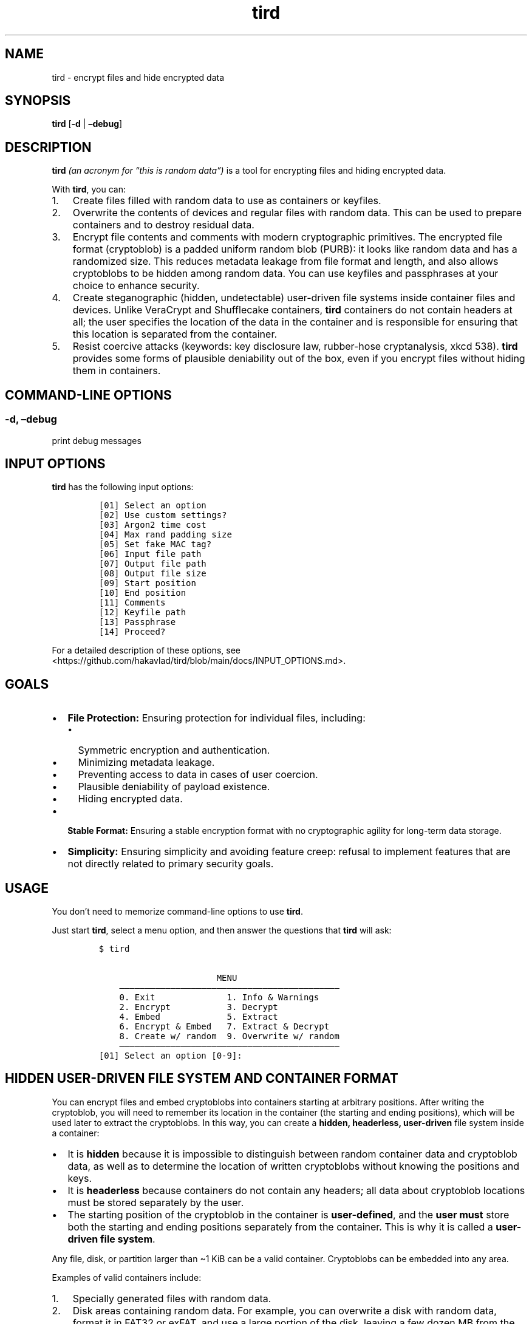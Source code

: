 .\" Automatically generated by Pandoc 2.9.2.1
.\"
.TH "tird" "1" "" "" "General Commands Manual"
.hy
.SH NAME
.PP
tird - encrypt files and hide encrypted data
.SH SYNOPSIS
.PP
\f[B]tird\f[R] [\f[B]-d\f[R] | \f[B]\[en]debug\f[R]]
.SH DESCRIPTION
.PP
\f[B]tird\f[R] \f[I](an acronym for \[lq]this is random data\[rq])\f[R]
is a tool for encrypting files and hiding encrypted data.
.PP
With \f[B]tird\f[R], you can:
.IP "1." 3
Create files filled with random data to use as containers or keyfiles.
.IP "2." 3
Overwrite the contents of devices and regular files with random data.
This can be used to prepare containers and to destroy residual data.
.IP "3." 3
Encrypt file contents and comments with modern cryptographic primitives.
The encrypted file format (cryptoblob) is a padded uniform random blob
(PURB): it looks like random data and has a randomized size.
This reduces metadata leakage from file format and length, and also
allows cryptoblobs to be hidden among random data.
You can use keyfiles and passphrases at your choice to enhance security.
.IP "4." 3
Create steganographic (hidden, undetectable) user-driven file systems
inside container files and devices.
Unlike VeraCrypt and Shufflecake containers, \f[B]tird\f[R] containers
do not contain headers at all; the user specifies the location of the
data in the container and is responsible for ensuring that this location
is separated from the container.
.IP "5." 3
Resist coercive attacks (keywords: key disclosure law, rubber-hose
cryptanalysis, xkcd 538).
\f[B]tird\f[R] provides some forms of plausible deniability out of the
box, even if you encrypt files without hiding them in containers.
.SH COMMAND-LINE OPTIONS
.SS -d, \[en]debug
.PP
print debug messages
.SH INPUT OPTIONS
.PP
\f[B]tird\f[R] has the following input options:
.IP
.nf
\f[C]
[01] Select an option
[02] Use custom settings?
[03] Argon2 time cost
[04] Max rand padding size
[05] Set fake MAC tag?
[06] Input file path
[07] Output file path
[08] Output file size
[09] Start position
[10] End position
[11] Comments
[12] Keyfile path
[13] Passphrase
[14] Proceed?
\f[R]
.fi
.PP
For a detailed description of these options, see
<https://github.com/hakavlad/tird/blob/main/docs/INPUT_OPTIONS.md>.
.SH GOALS
.IP \[bu] 2
\f[B]File Protection:\f[R] Ensuring protection for individual files,
including:
.RS 2
.IP \[bu] 2
Symmetric encryption and authentication.
.IP \[bu] 2
Minimizing metadata leakage.
.IP \[bu] 2
Preventing access to data in cases of user coercion.
.IP \[bu] 2
Plausible deniability of payload existence.
.IP \[bu] 2
Hiding encrypted data.
.RE
.IP \[bu] 2
\f[B]Stable Format:\f[R] Ensuring a stable encryption format with no
cryptographic agility for long-term data storage.
.IP \[bu] 2
\f[B]Simplicity:\f[R] Ensuring simplicity and avoiding feature creep:
refusal to implement features that are not directly related to primary
security goals.
.SH USAGE
.PP
You don\[cq]t need to memorize command-line options to use
\f[B]tird\f[R].
.PP
Just start \f[B]tird\f[R], select a menu option, and then answer the
questions that \f[B]tird\f[R] will ask:
.IP
.nf
\f[C]
$ tird

                       MENU
    \[em]\[em]\[em]\[em]\[em]\[em]\[em]\[em]\[em]\[em]\[em]\[em]\[em]\[em]\[em]\[em]\[em]\[em]\[em]\[em]\[em]\[em]\[em]\[em]\[em]\[em]\[em]\[em]\[em]\[em]\[em]\[em]\[em]\[em]\[em]\[em]\[em]\[em]\[em]\[em]\[em]\[em]\[em]
    0. Exit              1. Info & Warnings
    2. Encrypt           3. Decrypt
    4. Embed             5. Extract
    6. Encrypt & Embed   7. Extract & Decrypt
    8. Create w/ random  9. Overwrite w/ random
    \[em]\[em]\[em]\[em]\[em]\[em]\[em]\[em]\[em]\[em]\[em]\[em]\[em]\[em]\[em]\[em]\[em]\[em]\[em]\[em]\[em]\[em]\[em]\[em]\[em]\[em]\[em]\[em]\[em]\[em]\[em]\[em]\[em]\[em]\[em]\[em]\[em]\[em]\[em]\[em]\[em]\[em]\[em]
[01] Select an option [0-9]:
\f[R]
.fi
.SH HIDDEN USER-DRIVEN FILE SYSTEM AND CONTAINER FORMAT
.PP
You can encrypt files and embed cryptoblobs into containers starting at
arbitrary positions.
After writing the cryptoblob, you will need to remember its location in
the container (the starting and ending positions), which will be used
later to extract the cryptoblobs.
In this way, you can create a \f[B]hidden, headerless, user-driven\f[R]
file system inside a container:
.IP \[bu] 2
It is \f[B]hidden\f[R] because it is impossible to distinguish between
random container data and cryptoblob data, as well as to determine the
location of written cryptoblobs without knowing the positions and keys.
.IP \[bu] 2
It is \f[B]headerless\f[R] because containers do not contain any
headers; all data about cryptoblob locations must be stored separately
by the user.
.IP \[bu] 2
The starting position of the cryptoblob in the container is
\f[B]user-defined\f[R], and the \f[B]user must\f[R] store both the
starting and ending positions separately from the container.
This is why it is called a \f[B]user-driven file system\f[R].
.PP
Any file, disk, or partition larger than \[ti]1 KiB can be a valid
container.
Cryptoblobs can be embedded into any area.
.PP
Examples of valid containers include:
.IP "1." 3
Specially generated files with random data.
.IP "2." 3
Disk areas containing random data.
For example, you can overwrite a disk with random data, format it in
FAT32 or exFAT, and use a large portion of the disk, leaving a few dozen
MB from the beginning.
The disk will appear empty unless you add some files to it.
.IP "3." 3
\f[B]tird\f[R] cryptoblobs, as they contain unauthenticated padding of
random data by default, which can be used to embed smaller cryptoblobs.
.IP "4." 3
VeraCrypt containers, even those that already contain hidden volumes.
.PP
\f[B]Example of Container Structure:\f[R]
.IP
.nf
\f[C]
+\[em]\[em]\[em]\[em]\[em]\[em]\[em]\[em]\[em]+\[em]\[em]\[em]\[em]\[em]\[em]\[em]\[em]\[em]\[em]\[em]\[em]\[em]+\[em] Position 0
|         |             |
|         | Random data |
|         |             |
|         +\[em]\[em]\[em]\[em]\[em]\[em]\[em]\[em]\[em]\[em]\[em]\[em]\[em]+\[em] Cryptoblob1 start position
| Header- |             |
| less    | Cryptoblob1 |
|         |             |
| Layer   +\[em]\[em]\[em]\[em]\[em]\[em]\[em]\[em]\[em]\[em]\[em]\[em]\[em]+\[em] Cryptoblob1 end position
|         | Random data |
| Cake    +\[em]\[em]\[em]\[em]\[em]\[em]\[em]\[em]\[em]\[em]\[em]\[em]\[em]+\[em] Cryptoblob2 start position
|         |             |
|         | Cryptoblob2 |
|         |             |
|         +\[em]\[em]\[em]\[em]\[em]\[em]\[em]\[em]\[em]\[em]\[em]\[em]\[em]+\[em] Cryptoblob2 end position
|         | Random data |
+\[em]\[em]\[em]\[em]\[em]\[em]\[em]\[em]\[em]+\[em]\[em]\[em]\[em]\[em]\[em]\[em]\[em]\[em]\[em]\[em]\[em]\[em]+
\f[R]
.fi
.SH DEBUG MODE
.PP
Start \f[B]tird\f[R] with the option \f[B]\[en]debug\f[R] or
\f[B]-d\f[R] to look under the hood while the program is running:
.IP
.nf
\f[C]
$ tird -d
\f[R]
.fi
.PP
Enabling debug messages additionally shows:
.IP \[bu] 2
Opening and closing file descriptors.
.IP \[bu] 2
Real paths to opened files.
.IP \[bu] 2
Moving file pointers using the seek() method.
.IP \[bu] 2
Salts, passphrases, digests, keys, nonces, tags.
.IP \[bu] 2
Some other information.
.SH TRADEOFFS AND LIMITATIONS
.IP \[bu] 2
\f[B]tird\f[R] does not support public-key cryptography.
.IP \[bu] 2
\f[B]tird\f[R] does not support file compression.
.IP \[bu] 2
\f[B]tird\f[R] does not support ASCII armored output.
.IP \[bu] 2
\f[B]tird\f[R] does not support Reed\[en]Solomon error correction.
.IP \[bu] 2
\f[B]tird\f[R] does not support splitting the output into chunks.
.IP \[bu] 2
\f[B]tird\f[R] does not support the use of standard streams for payload
transmission.
.IP \[bu] 2
\f[B]tird\f[R] does not support low-level device reading and writing
when used on MS Windows (devices cannot be used as keyfiles, cannot be
overwritten, and cannot be encrypted or hidden).
.IP \[bu] 2
\f[B]tird\f[R] does not provide a graphical user interface.
.IP \[bu] 2
\f[B]tird\f[R] does not provide a password generator.
.IP \[bu] 2
\f[B]tird\f[R] cannot handle (encrypt/embed) more than one file in one
pass.
Encryption of directories and multiple files is not supported.
.IP \[bu] 2
\f[B]tird\f[R] does not fake file access, modification, and creation
timestamps (atime, mtime, ctime).
.IP \[bu] 2
\f[B]tird\f[R]\[cq]s encryption speed is not very fast (up to 180 MiB/s
in my tests).
.SH WARNINGS
.IP \[bu] 2
The author does not have a background in cryptography.
.IP \[bu] 2
\f[B]tird\f[R] has not been independently audited.
.IP \[bu] 2
\f[B]tird\f[R] is unlikely to be effective when used in a compromised
environment.
.IP \[bu] 2
\f[B]tird\f[R] is unlikely to be effective when used with short and
predictable keys.
.IP \[bu] 2
Sensitive data may leak into swap space.
.IP \[bu] 2
\f[B]tird\f[R] does not erase sensitive data from memory after use.
.IP \[bu] 2
\f[B]tird\f[R] always releases unverified plaintext, violating The
Cryptographic Doom Principle.
.IP \[bu] 2
Padding is not used to create a MAC tag (only ciphertext and salt will
be authenticated).
.IP \[bu] 2
\f[B]tird\f[R] does not sort digests of keyfiles and passphrases in
constant-time.
.IP \[bu] 2
Overwriting file contents does not guarantee secure destruction of the
data on the media.
.IP \[bu] 2
You cannot prove to an adversary that your random-looking data does not
contain encrypted data.
.IP \[bu] 2
Development is not complete; there may be backward compatibility issues
in the future.
.SH REQUIREMENTS
.IP \[bu] 2
Python >= 3.9
.IP \[bu] 2
PyCryptodomex >= 3.6.2
.IP \[bu] 2
PyNaCl >= 1.2.0
.SH TUTORAL
.PP
Step-by-step guides and examples you can find here
<https://github.com/hakavlad/tird/blob/main/docs/tutorial/README.md>.
.SH SPECIFICATION
.PP
See <https://github.com/hakavlad/tird/blob/main/docs/SPECIFICATION.md>.
.SH REPORTING BUGS
.PP
Please report bugs at <https://github.com/hakavlad/tird/issues>.
.SH FEEDBACK
.PP
Please feel free to ask questions, leave feedback, or provide critiques
at <https://github.com/hakavlad/tird/discussions>.
.SH AUTHOR
.PP
Alexey Avramov <hakavlad@gmail.com>
.SH COPYRIGHT
.PP
This project is licensed under the terms of the Creative Commons Zero
v1.0 Universal License (Public Domain Dedication).
.SH HOMEPAGE
.PP
Homepage is <https://github.com/hakavlad/tird>.
